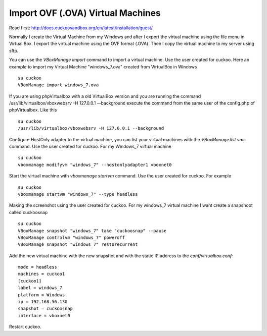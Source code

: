 Import OVF (.OVA) Virtual Machines
==================================
Read first: http://docs.cuckoosandbox.org/en/latest/installation/guest/

Normally I create the Virtual Machine from my Windows and after I export the 
virtual machine using the file menu in Virtual Box. I export the virtual 
machine using the OVF format (.OVA). Then I copy the virtual machine 
to my server using sftp.

You can use the *VBoxManage import* command to import a virtual machine. 
Use the user created for cuckoo. Here an example to import my 
Virtual Machine "windows_7.ova" created from VirtualBox in Windows

::

    su cuckoo
    VBoxManage import windows_7.ova

If you are using phpVirtualbox with a old VirtualBox 
version and you are running the command 
/usr/lib/virtualbox/vboxwebsrv -H 127.0.0.1 --background 
execute the command from the same user of the config.php of phpVirtualbox.
Like this

::

    su cuckoo
    /usr/lib/virtualbox/vboxwebsrv -H 127.0.0.1 --background

Configure HostOnly adapter to the virtual machine, you can list your virtual
machines with the *VBoxManage list vms* command.
Use the user created for cuckoo. For my Windows_7 virtual machine

::

    su cuckoo
    vboxmanage modifyvm "windows_7" --hostonlyadapter1 vboxnet0
    
Start the virtual machine with *vboxmanage startvm* command.
Use the user created for cuckoo. For example

::

    su cuckoo
    vboxmanage startvm "windows_7" --type headless

Making the screenshot using the user created for cuckoo. 
For my windows_7 virtual machine I want create a snapshoot called cuckoosnap

::

    su cuckoo
    VBoxManage snapshot "windows_7" take "cuckoosnap" --pause
    VBoxManage controlvm "windows_7" poweroff
    VBoxManage snapshot "windows_7" restorecurrent

Add the new virtual machine with the new snapshot and with the static IP
address to the *conf/virtualbox.conf:*

::

    mode = headless
    machines = cuckoo1
    [cuckoo1]
    label = windows_7
    platform = Windows
    ip = 192.168.56.130
    snapshot = cuckoosnap
    interface = vboxnet0

Restart cuckoo.


